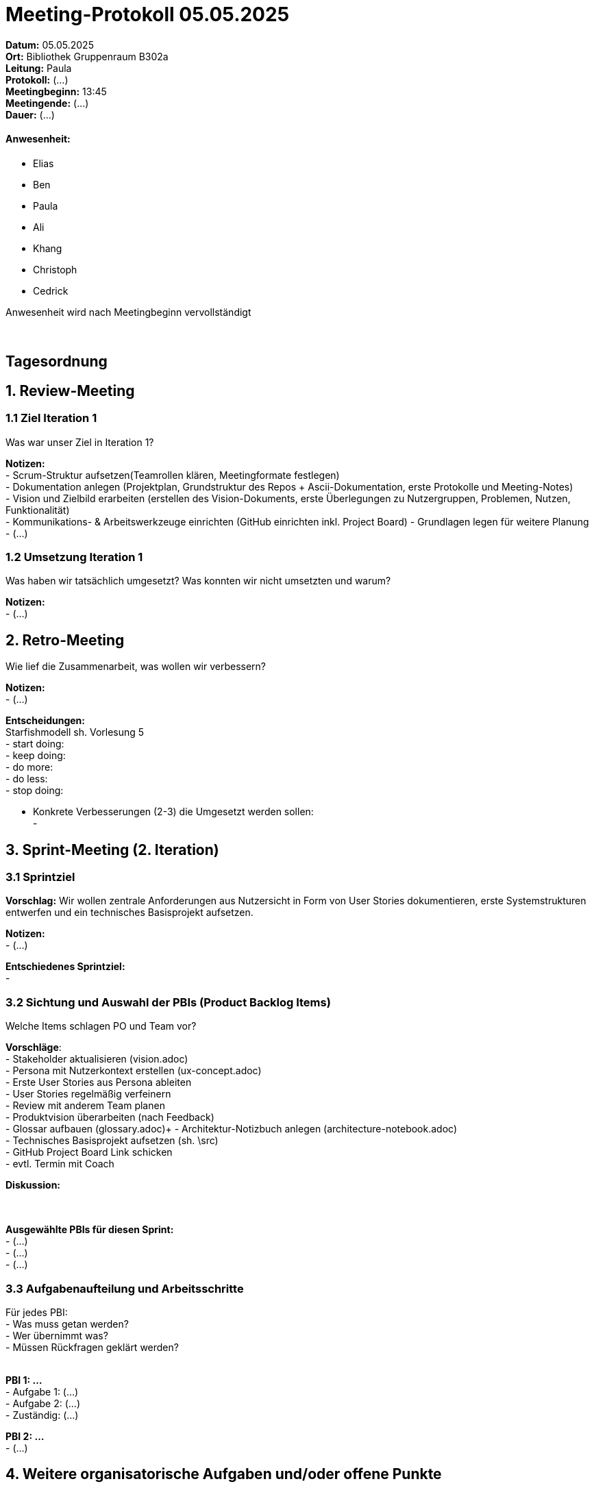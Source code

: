 = Meeting-Protokoll 05.05.2025

*Datum:* 05.05.2025 +
*Ort:* Bibliothek Gruppenraum B302a +
*Leitung:* Paula +
*Protokoll:* (...) +
*Meetingbeginn:* 13:45 +
*Meetingende:* (...) +
*Dauer:* (...) 

==== Anwesenheit: 
- Elias
- Ben
- Paula
- Ali
- Khang
- Christoph
- Cedrick

Anwesenheit wird nach Meetingbeginn vervollständigt +
 +
 +


== Tagesordnung

== 1. Review-Meeting
=== 1.1 Ziel Iteration 1
Was war unser Ziel in Iteration 1?

*Notizen:* +
- Scrum-Struktur aufsetzen(Teamrollen klären, Meetingformate festlegen) +
- Dokumentation anlegen (Projektplan, Grundstruktur des Repos + Ascii-Dokumentation, erste Protokolle und Meeting-Notes) +
- Vision und Zielbild erarbeiten (erstellen des Vision-Dokuments, erste Überlegungen zu Nutzergruppen, Problemen, Nutzen, Funktionalität) +
- Kommunikations- & Arbeitswerkzeuge einrichten (GitHub einrichten inkl. Project Board)
- Grundlagen legen für weitere Planung
- (...) +



=== 1.2 Umsetzung Iteration 1
Was haben wir tatsächlich umgesetzt? Was konnten wir nicht umsetzten und warum?

*Notizen:* +
- (...) +







== 2. Retro-Meeting
Wie lief die Zusammenarbeit, was wollen wir verbessern?

*Notizen:* +
- (...)

*Entscheidungen:* +
Starfishmodell sh. Vorlesung 5 +
- start doing: +
- keep doing: +
- do more: +
- do less: +
- stop doing: +

- Konkrete Verbesserungen (2-3) die Umgesetzt werden sollen: +
-





== 3. Sprint-Meeting (2. Iteration)
=== 3.1 Sprintziel
*Vorschlag:*
Wir wollen zentrale Anforderungen aus Nutzersicht in Form von User Stories dokumentieren, erste Systemstrukturen entwerfen und ein technisches Basisprojekt aufsetzen.



*Notizen:* +
- (...)

*Entschiedenes Sprintziel:* +
-

=== 3.2 Sichtung und Auswahl der PBIs (Product Backlog Items)
Welche Items schlagen PO und Team vor? +

*Vorschläge*: +
- Stakeholder aktualisieren (vision.adoc) +
- Persona mit Nutzerkontext erstellen (ux-concept.adoc) +
- Erste User Stories aus Persona ableiten +
- User Stories regelmäßig verfeinern +
- Review mit anderem Team planen +
- Produktvision überarbeiten (nach Feedback) +
- Glossar aufbauen (glossary.adoc)+
- Architektur-Notizbuch anlegen (architecture-notebook.adoc) +
- Technisches Basisprojekt aufsetzen (sh. \src) +
- GitHub Project Board Link schicken +
- evtl. Termin mit Coach +


*Diskussion:*
 +
 +
 +



*Ausgewählte PBIs für diesen Sprint:* +
- (...) +
- (...) +
- (...) +



=== 3.3 Aufgabenaufteilung und Arbeitsschritte
Für jedes PBI: +
- Was muss getan werden? +
- Wer übernimmt was? +
- Müssen Rückfragen geklärt werden? +
 +



*PBI 1: ...* +
- Aufgabe 1: (...) +
- Aufgabe 2: (...) +
- Zuständig: (...) +

*PBI 2: ...* +
- (...) +




== 4. Weitere organisatorische Aufgaben und/oder offene Punkte

*Notizen:* +
- (...)

*Entscheidungen:* +
- (...)


== To-Do's
- Aufgaben in GitHub übernehmen (inkl. Labels + Verantworliche) +
- (...)


(Aufgaben, die sich aus allen Themen ergeben haben, auflisten. Tickets anlegen für alle To-Do's)

== Nächstes Meeting
- Datum: xx.05.2025
- Zeit: *xx:xx* Uhr
- Ort: xx

==== Themen
- (...)
          